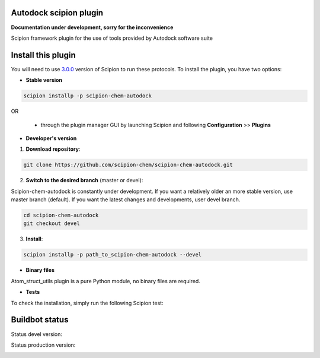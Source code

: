 ================================
Autodock scipion plugin
================================

**Documentation under development, sorry for the inconvenience**

Scipion framework plugin for the use of tools provided by Autodock software suite

===================
Install this plugin
===================

You will need to use `3.0.0 <https://github.com/I2PC/scipion/releases/tag/v3.0>`_ version of Scipion
to run these protocols. To install the plugin, you have two options:

- **Stable version**  

.. code-block:: 

      scipion installp -p scipion-chem-autodock
      
OR

  - through the plugin manager GUI by launching Scipion and following **Configuration** >> **Plugins**
      
- **Developer's version** 

1. **Download repository**:

.. code-block::

            git clone https://github.com/scipion-chem/scipion-chem-autodock.git

2. **Switch to the desired branch** (master or devel):

Scipion-chem-autodock is constantly under development.
If you want a relatively older an more stable version, use master branch (default).
If you want the latest changes and developments, user devel branch.

.. code-block::

            cd scipion-chem-autodock
            git checkout devel

3. **Install**:

.. code-block::

            scipion installp -p path_to_scipion-chem-autodock --devel

- **Binary files** 

Atom_struct_utils plugin is a pure Python module, no binary files are required. 

- **Tests**

To check the installation, simply run the following Scipion test:

===============
Buildbot status
===============

Status devel version: 

.. image:: http://scipion-test.cnb.csic.es:9980/badges/bioinformatics_dev.svg

Status production version: 

.. image:: http://scipion-test.cnb.csic.es:9980/badges/bioinformatics_prod.svg
